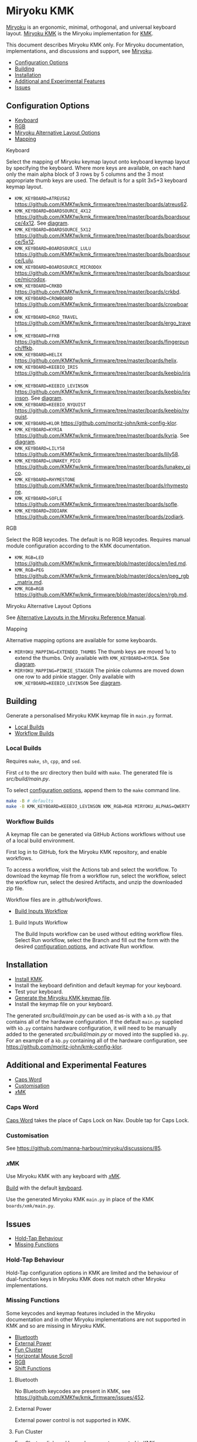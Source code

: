 # Copyright 2021 Manna Harbour
# https://github.com/manna-harbour/miryoku

# M-x org-make-toc to update TOC
# https://github.com/alphapapa/org-make-toc

* Miryoku KMK [[https://raw.githubusercontent.com/manna-harbour/miryoku/master/data/logos/miryoku-roa-32.png]]
:PROPERTIES:
:TOC:      :include descendants :depth 1
:END:

[[https://raw.githubusercontent.com/manna-harbour/miryoku/master/data/cover/miryoku-kle-cover-miryoku_kmk.png]]

[[https://github.com/manna-harbour/miryoku/][Miryoku]] is an ergonomic, minimal, orthogonal, and universal keyboard layout.
[[https://github.com/manna-harbour/miryoku_kmk][Miryoku KMK]] is the Miryoku implementation for [[https://github.com/KMKfw/kmk_firmware][KMK]].

This document describes Miryoku KMK only.
For Miryoku documentation, implementations, and discussions and support, see [[https://github.com/manna-harbour/miryoku/][Miryoku]].

:CONTENTS:
- [[#configuration-options][Configuration Options]]
- [[#building][Building]]
- [[#installation][Installation]]
- [[#additional-and-experimental-features][Additional and Experimental Features]]
- [[#issues][Issues]]
:END:

** Configuration Options
:PROPERTIES:
:TOC:      :include descendants :depth 1 :local depth
:END:
:CONTENTS:
- [[#keyboard][Keyboard]]
- [[#rgb][RGB]]
- [[#miryoku-alternative-layout-options][Miryoku Alternative Layout Options]]
- [[#mapping][Mapping]]
:END:

**** Keyboard

Select the mapping of Miryoku keymap layout onto keyboard keymap layout by specifying the keyboard.
Where more keys are available, on each hand only the main alpha block of 3 rows by 5 columns and the 3 most appropriate thumb keys are used.
The default is for a split 3x5+3 keyboard keymap layout.

- ~KMK_KEYBOARD=ATREUS62~ https://github.com/KMKfw/kmk_firmware/tree/master/boards/atreus62.
- ~KMK_KEYBOARD=BOARDSOURCE_4X12~ https://github.com/KMKfw/kmk_firmware/tree/master/boards/boardsource/4x12. See [[https://raw.githubusercontent.com/manna-harbour/miryoku/master/data/mapping/miryoku-kle-mapping-ortho_4x12.png][diagram]].
- ~KMK_KEYBOARD=BOARDSOURCE_5X12~ https://github.com/KMKfw/kmk_firmware/tree/master/boards/boardsource/5x12.
- ~KMK_KEYBOARD=BOARDSOURCE_LULU~ https://github.com/KMKfw/kmk_firmware/tree/master/boards/boardsource/Lulu.
- ~KMK_KEYBOARD=BOARDSOURCE_MICRODOX~ https://github.com/KMKfw/kmk_firmware/tree/master/boards/boardsource/microdox.
- ~KMK_KEYBOARD=CRKBD~ https://github.com/KMKfw/kmk_firmware/tree/master/boards/crkbd.
- ~KMK_KEYBOARD=CROWBOARD~ https://github.com/KMKfw/kmk_firmware/tree/master/boards/crowboard.
- ~KMK_KEYBOARD=ERGO_TRAVEL~ https://github.com/KMKfw/kmk_firmware/tree/master/boards/ergo_travel.
- ~KMK_KEYBOARD=FFKB~ https://github.com/KMKfw/kmk_firmware/tree/master/boards/fingerpunch/ffkb.
- ~KMK_KEYBOARD=HELIX~ https://github.com/KMKfw/kmk_firmware/tree/master/boards/helix.
- ~KMK_KEYBOARD=KEEBIO_IRIS~ https://github.com/KMKfw/kmk_firmware/tree/master/boards/keebio/iris.
- ~KMK_KEYBOARD=KEEBIO_LEVINSON~ https://github.com/KMKfw/kmk_firmware/tree/master/boards/keebio/levinson. See [[https://raw.githubusercontent.com/manna-harbour/miryoku/master/data/mapping/miryoku-kle-mapping-ortho_4x12-extended_thumbs.png][diagram]].
- ~KMK_KEYBOARD=KEEBIO_NYQUIST~ https://github.com/KMKfw/kmk_firmware/tree/master/boards/keebio/nyquist.
- ~KMK_KEYBOARD=KLOR~ https://github.com/moritz-john/kmk-config-klor.
- ~KMK_KEYBOARD=KYRIA~ https://github.com/KMKfw/kmk_firmware/tree/master/boards/kyria. See [[https://raw.githubusercontent.com/manna-harbour/miryoku/master/data/mapping/miryoku-kle-mapping-kyria.png][diagram]].
- ~KMK_KEYBOARD=LILY58~ https://github.com/KMKfw/kmk_firmware/tree/master/boards/lily58.
- ~KMK_KEYBOARD=LUNAKEY_PICO~ https://github.com/KMKfw/kmk_firmware/tree/master/boards/lunakey_pico.
- ~KMK_KEYBOARD=RHYMESTONE~ https://github.com/KMKfw/kmk_firmware/tree/master/boards/rhymestone.
- ~KMK_KEYBOARD=SOFLE~ https://github.com/KMKfw/kmk_firmware/tree/master/boards/sofle.
- ~KMK_KEYBOARD=ZODIARK~ https://github.com/KMKfw/kmk_firmware/tree/master/boards/zodiark.

**** RGB

Select the RGB keycodes.
The default is no RGB keycodes.
Requires manual module configuration according to the KMK documentation.

- ~KMK_RGB=LED~ https://github.com/KMKfw/kmk_firmware/blob/master/docs/en/led.md.
- ~KMK_RGB=PEG~ https://github.com/KMKfw/kmk_firmware/blob/master/docs/en/peg_rgb_matrix.md.
- ~KMK_RGB=RGB~ https://github.com/KMKfw/kmk_firmware/blob/master/docs/en/rgb.md.

**** Miryoku Alternative Layout Options

See [[https://github.com/manna-harbour/miryoku/tree/master/docs/reference#alternative-layouts][Alternative Layouts in the Miryoku Reference Manual]].

**** Mapping

Alternative mapping options are available for some keyboards.

- ~MIRYOKU_MAPPING=EXTENDED_THUMBS~ The thumb keys are moved 1u to extend the thumbs. Only available with ~KMK_KEYBOARD=KYRIA~. See [[https://raw.githubusercontent.com/manna-harbour/miryoku/master/data/mapping/miryoku-kle-mapping-kyria-extended_thumbs.png][diagram]].
- ~MIRYOKU_MAPPING=PINKIE_STAGGER~ The pinkie columns are moved down one row to add pinkie stagger. Only available with ~KMK_KEYBOARD=KEEBIO_LEVINSON~ See [[https://raw.githubusercontent.com/manna-harbour/miryoku/master/data/mapping/miryoku-kle-mapping-ortho_4x12-split.png][diagram]].
** Building
:PROPERTIES:
:TOC:      :include descendants :depth 1 :local depth
:END:

Generate a personalised Miryoku KMK keymap file in ~main.py~ format.

:CONTENTS:
- [[#local-builds][Local Builds]]
- [[#workflow-builds][Workflow Builds]]
:END:

*** Local Builds

Requires ~make~, ~sh~, ~cpp~, and ~sed~.

First ~cd~ to the [[src]] directory then build with ~make~.
The generated file is [[src/build/main.py]].

To select [[#configuration-options][configuration options]], append them to the ~make~ command line.

#+BEGIN_SRC sh :tangle no
make -B # defaults
make -B KMK_KEYBOARD=KEEBIO_LEVINSON KMK_RGB=RGB MIRYOKU_ALPHAS=QWERTY MIRYOKU_EXTRA=COLEMAKDH MIRYOKU_TAP=QWERTY MIRYOKU_NAV=INVERTEDT MIRYOKU_CLIPBOARD=WIN MIRYOKU_LAYERS=FLIP MIRYOKU_MAPPING=PINKIE_STAGGER # options
#+END_SRC

*** Workflow Builds
:PROPERTIES:
:TOC:      :include descendants :depth 1 :local depth
:END:

A keymap file can be generated via GitHub Actions workflows without use of a local build environment.

First log in to GitHub, fork the Miryoku KMK repository, and enable workflows.

To access a workflow, visit the Actions tab and select the workflow.
To download the keymap file from a workflow run, select the workflow, select the workflow run, select the desired Artifacts, and unzip the downloaded zip file.

Workflow files are in [[.github/workflows]].

:CONTENTS:
- [[#build-inputs-workflow][Build Inputs Workflow]]
:END:

**** Build Inputs Workflow

The Build Inputs workflow can be used without editing workflow files.
Select Run workflow, select the Branch and fill out the form with the desired [[#configuration-options][configuration options]], and activate Run workflow.

** Installation

- [[https://github.com/KMKfw/kmk_firmware/blob/master/docs/en/Getting_Started.md][Install KMK]].
- Install the keyboard definition and default keymap for your keyboard.
- Test your keyboard.
- [[#building][Generate the Miryoku KMK keymap file]].
- Install the keymap file on your keyboard.

The generated [[src/build/main.py]] can be used as-is with a ~kb.py~ that contains all of the hardware configuration.
If the default ~main.py~ supplied with ~kb.py~ contains hardware configuration, it will need to be manually added to the generated [[src/build/main.py]] or moved into the supplied ~kb.py~.
For an example of a ~kb.py~ containing all of the hardware configuration, see https://github.com/moritz-john/kmk-config-klor.

** Additional and Experimental Features
:PROPERTIES:
:TOC:      :include descendants :depth 1 :local depth
:END:
:CONTENTS:
- [[#caps-word][Caps Word]]
- [[#customisation][Customisation]]
- [[#𝑥mk][𝑥MK]]
:END:

*** Caps Word

[[https://github.com/KMKfw/kmk_firmware/blob/master/docs/en/capsword.md][Caps Word]] takes the place of Caps Lock on Nav.
Double tap for Caps Lock.

*** Customisation

See https://github.com/manna-harbour/miryoku/discussions/85.

*** 𝑥MK

Use Miryoku KMK with any keyboard with [[https://github.com/manna-harbour/xmk][𝑥MK]].

[[#building][Build]] with the default [[#keyboard][keyboard]].

Use the generated Miryoku KMK ~main.py~ in place of the KMK ~boards/xmk/main.py~.

** Issues
:PROPERTIES:
:TOC:      :include descendants :depth 1 :local depth
:END:
:CONTENTS:
- [[#hold-tap-behaviour][Hold-Tap Behaviour]]
- [[#missing-functions][Missing Functions]]
:END:

*** Hold-Tap Behaviour

Hold-Tap configuration options in KMK are limited and the behaviour of dual-function keys in Miryoku KMK does not match other Miryoku implementations.
*** Missing Functions
:PROPERTIES:
:TOC:      :include descendants :depth 1 :local depth
:END:

Some keycodes and keymap features included in the Miryoku documentation and in other Miryoku implementations are not supported in KMK and so are missing in Miryoku KMK.

:CONTENTS:
- [[#bluetooth][Bluetooth]]
- [[#external-power][External Power]]
- [[#fun-cluster][Fun Cluster]]
- [[#horizontal-mouse-scroll][Horizontal Mouse Scroll]]
- [[#rgb][RGB]]
- [[#shift-functions][Shift Functions]]
:END:

**** Bluetooth

No Bluetooth keycodes are present in KMK, see https://github.com/KMKfw/kmk_firmware/issues/452.

# Direct Bluetooth profile selection is not supported in KMK.
# Next / Prev are used instead.
# See the Media layer in the generated keymap for details.

**** External Power

External power control is not supported in KMK.

**** Fun Cluster

Fun Cluster [[https://github.com/manna-harbour/miryoku/tree/master/docs/reference#clipboard][clipboard]] keycodes are not supported in KMK.

**** Horizontal Mouse Scroll

Horizontal mouse scroll is not supported in KMK.

**** RGB

KMK uses different keycodes for each RGB implementation, and each implementation supports a different subset of features.
The RGB keycodes included in the Miryoku KMK keymap will depend on the [[#RGB][RGB]] option.
For the corresponding keycodes, see [[src/miryoku.h]].

**** Shift Functions

Shift functions as used on Media are not supported in KMK, see https://github.com/KMKfw/kmk_firmware/issues/409.
Only the unshifted functions are included.

* 

[[https://github.com/manna-harbour][https://raw.githubusercontent.com/manna-harbour/miryoku/master/data/logos/manna-harbour-boa-32.png]]


